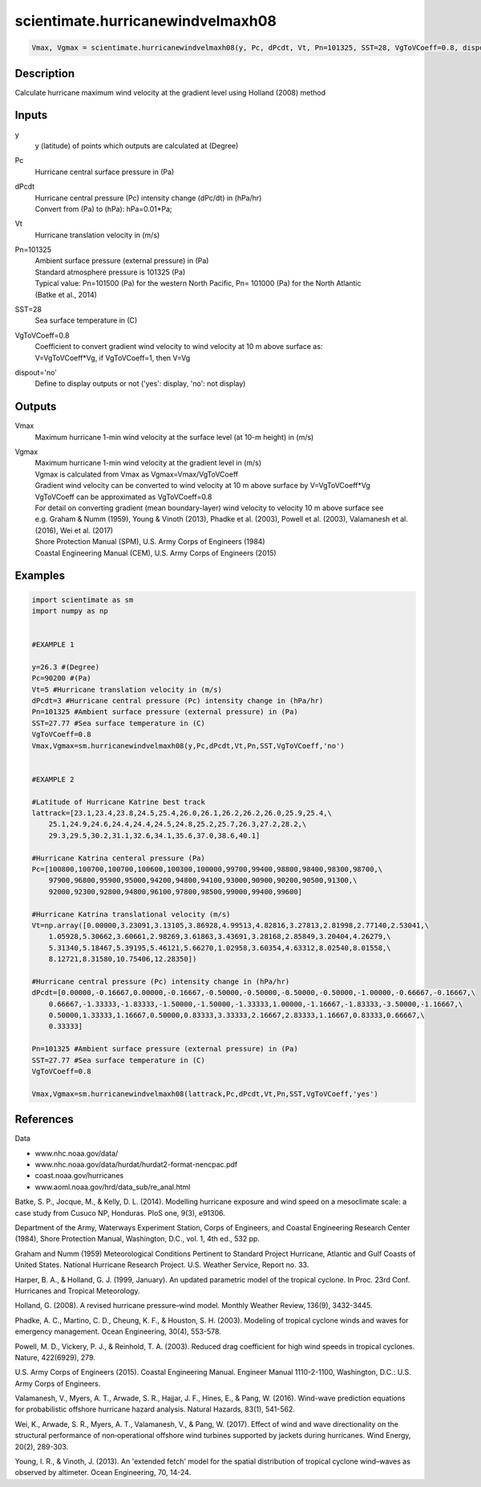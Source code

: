 .. ++++++++++++++++++++++++++++++++YA LATIF++++++++++++++++++++++++++++++++++
.. +                                                                        +
.. + ScientiMate                                                            +
.. + Earth-Science Data Analysis Library                                    +
.. +                                                                        +
.. + Developed by: Arash Karimpour                                          +
.. + Contact     : www.arashkarimpour.com                                   +
.. + Developed/Updated (yyyy-mm-dd): 2017-10-01                             +
.. +                                                                        +
.. ++++++++++++++++++++++++++++++++++++++++++++++++++++++++++++++++++++++++++

scientimate.hurricanewindvelmaxh08
==================================

.. code:: python

    Vmax, Vgmax = scientimate.hurricanewindvelmaxh08(y, Pc, dPcdt, Vt, Pn=101325, SST=28, VgToVCoeff=0.8, dispout='no')

Description
-----------

Calculate hurricane maximum wind velocity at the gradient level using Holland (2008) method

Inputs
------

y
    y (latitude) of points which outputs are calculated at (Degree)
Pc
    Hurricane central surface pressure in (Pa)
dPcdt
    | Hurricane central pressure (Pc) intensity change (dPc/dt) in (hPa/hr)
    | Convert from (Pa) to (hPa): hPa=0.01*Pa;
Vt
    Hurricane translation velocity in (m/s)
Pn=101325
    | Ambient surface pressure (external pressure) in (Pa)
    | Standard atmosphere pressure is 101325 (Pa) 
    | Typical value: Pn=101500 (Pa) for the western North Pacific, Pn= 101000 (Pa) for the North Atlantic
    | (Batke et al., 2014)
SST=28
    Sea surface temperature in (C)
VgToVCoeff=0.8
    | Coefficient to convert gradient wind velocity to wind velocity at 10 m above surface as: 
    | V=VgToVCoeff*Vg, if VgToVCoeff=1, then V=Vg
dispout='no'
    Define to display outputs or not ('yes': display, 'no': not display)

Outputs
-------

Vmax
    Maximum hurricane 1-min wind velocity at the surface level (at 10-m height) in (m/s)
Vgmax
    | Maximum hurricane 1-min wind velocity at the gradient level in (m/s)
    | Vgmax is calculated from Vmax as Vgmax=Vmax/VgToVCoeff
    | Gradient wind velocity can be converted to wind velocity at 10 m above surface by V=VgToVCoeff*Vg
    | VgToVCoeff can be approximated as VgToVCoeff=0.8
    | For detail on converting gradient (mean boundary-layer) wind velocity to velocity 10 m above surface see
    | e.g. Graham & Numm (1959), Young & Vinoth (2013), Phadke et al. (2003), Powell et al. (2003), Valamanesh et al. (2016), Wei et al. (2017)
    | Shore Protection Manual (SPM), U.S. Army Corps of Engineers (1984)
    | Coastal Engineering Manual (CEM), U.S. Army Corps of Engineers (2015)

Examples
--------

.. code:: python

    import scientimate as sm
    import numpy as np


    #EXAMPLE 1

    y=26.3 #(Degree)
    Pc=90200 #(Pa)
    Vt=5 #Hurricane translation velocity in (m/s)
    dPcdt=3 #Hurricane central pressure (Pc) intensity change in (hPa/hr)
    Pn=101325 #Ambient surface pressure (external pressure) in (Pa)
    SST=27.77 #Sea surface temperature in (C)
    VgToVCoeff=0.8
    Vmax,Vgmax=sm.hurricanewindvelmaxh08(y,Pc,dPcdt,Vt,Pn,SST,VgToVCoeff,'no')


    #EXAMPLE 2

    #Latitude of Hurricane Katrine best track
    lattrack=[23.1,23.4,23.8,24.5,25.4,26.0,26.1,26.2,26.2,26.0,25.9,25.4,\
        25.1,24.9,24.6,24.4,24.4,24.5,24.8,25.2,25.7,26.3,27.2,28.2,\
        29.3,29.5,30.2,31.1,32.6,34.1,35.6,37.0,38.6,40.1]

    #Hurricane Katrina centeral pressure (Pa)
    Pc=[100800,100700,100700,100600,100300,100000,99700,99400,98800,98400,98300,98700,\
        97900,96800,95900,95000,94200,94800,94100,93000,90900,90200,90500,91300,\
        92000,92300,92800,94800,96100,97800,98500,99000,99400,99600]

    #Hurricane Katrina translational velocity (m/s)
    Vt=np.array([0.00000,3.23091,3.13105,3.86928,4.99513,4.82816,3.27813,2.81998,2.77140,2.53041,\
        1.05928,5.30662,3.60661,2.98269,3.61863,3.43691,3.28168,2.85849,3.20404,4.26279,\
        5.31340,5.18467,5.39195,5.46121,5.66270,1.02958,3.60354,4.63312,8.02540,8.01558,\
        8.12721,8.31580,10.75406,12.28350])
        
    #Hurricane central pressure (Pc) intensity change in (hPa/hr)
    dPcdt=[0.00000,-0.16667,0.00000,-0.16667,-0.50000,-0.50000,-0.50000,-0.50000,-1.00000,-0.66667,-0.16667,\
        0.66667,-1.33333,-1.83333,-1.50000,-1.50000,-1.33333,1.00000,-1.16667,-1.83333,-3.50000,-1.16667,\
        0.50000,1.33333,1.16667,0.50000,0.83333,3.33333,2.16667,2.83333,1.16667,0.83333,0.66667,\
        0.33333]

    Pn=101325 #Ambient surface pressure (external pressure) in (Pa)
    SST=27.77 #Sea surface temperature in (C)
    VgToVCoeff=0.8

    Vmax,Vgmax=sm.hurricanewindvelmaxh08(lattrack,Pc,dPcdt,Vt,Pn,SST,VgToVCoeff,'yes')

References
----------

Data

* www.nhc.noaa.gov/data/
* www.nhc.noaa.gov/data/hurdat/hurdat2-format-nencpac.pdf
* coast.noaa.gov/hurricanes
* www.aoml.noaa.gov/hrd/data_sub/re_anal.html

Batke, S. P., Jocque, M., & Kelly, D. L. (2014). 
Modelling hurricane exposure and wind speed on a mesoclimate scale: a case study from Cusuco NP, Honduras. 
PloS one, 9(3), e91306.

Department of the Army, Waterways Experiment Station, Corps of Engineers, 
and Coastal Engineering Research Center (1984), 
Shore Protection Manual, Washington, 
D.C., vol. 1, 4th ed., 532 pp.

Graham and Numm (1959) 
Meteorological Conditions Pertinent to Standard Project Hurricane, Atlantic and Gulf Coasts of United States.
National Hurricane Research Project. U.S. Weather Service, Report no. 33.

Harper, B. A., & Holland, G. J. (1999, January). 
An updated parametric model of the tropical cyclone. 
In Proc. 23rd Conf. Hurricanes and Tropical Meteorology.

Holland, G. (2008). 
A revised hurricane pressure–wind model. 
Monthly Weather Review, 136(9), 3432-3445.

Phadke, A. C., Martino, C. D., Cheung, K. F., & Houston, S. H. (2003). 
Modeling of tropical cyclone winds and waves for emergency management. 
Ocean Engineering, 30(4), 553-578.

Powell, M. D., Vickery, P. J., & Reinhold, T. A. (2003). 
Reduced drag coefficient for high wind speeds in tropical cyclones. 
Nature, 422(6929), 279.

U.S. Army Corps of Engineers (2015). 
Coastal Engineering Manual. 
Engineer Manual 1110-2-1100, Washington, D.C.: U.S. Army Corps of Engineers.

Valamanesh, V., Myers, A. T., Arwade, S. R., Hajjar, J. F., Hines, E., & Pang, W. (2016). 
Wind-wave prediction equations for probabilistic offshore hurricane hazard analysis. 
Natural Hazards, 83(1), 541-562.

Wei, K., Arwade, S. R., Myers, A. T., Valamanesh, V., & Pang, W. (2017). 
Effect of wind and wave directionality on the structural performance of non‐operational offshore wind turbines supported by jackets during hurricanes. 
Wind Energy, 20(2), 289-303.

Young, I. R., & Vinoth, J. (2013). 
An 'extended fetch' model for the spatial distribution of tropical cyclone wind–waves as observed by altimeter. 
Ocean Engineering, 70, 14-24.

.. License & Disclaimer
.. --------------------
..
.. Copyright (c) 2020 Arash Karimpour
..
.. http://www.arashkarimpour.com
..
.. THE SOFTWARE IS PROVIDED "AS IS", WITHOUT WARRANTY OF ANY KIND, EXPRESS OR
.. IMPLIED, INCLUDING BUT NOT LIMITED TO THE WARRANTIES OF MERCHANTABILITY,
.. FITNESS FOR A PARTICULAR PURPOSE AND NONINFRINGEMENT. IN NO EVENT SHALL THE
.. AUTHORS OR COPYRIGHT HOLDERS BE LIABLE FOR ANY CLAIM, DAMAGES OR OTHER
.. LIABILITY, WHETHER IN AN ACTION OF CONTRACT, TORT OR OTHERWISE, ARISING FROM,
.. OUT OF OR IN CONNECTION WITH THE SOFTWARE OR THE USE OR OTHER DEALINGS IN THE
.. SOFTWARE.
